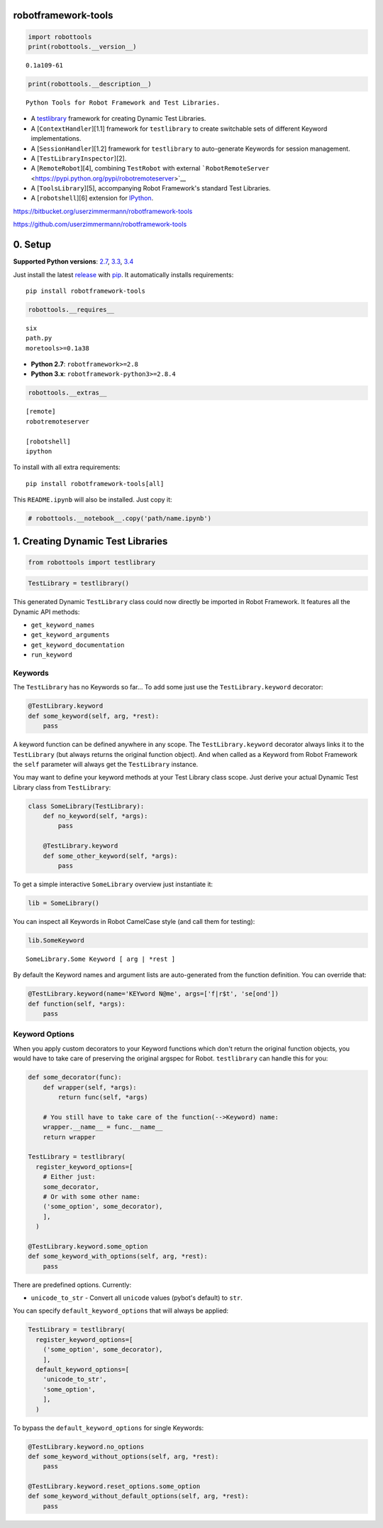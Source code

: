 
robotframework-tools
====================

.. sourcecode:: python

    import robottools
    print(robottools.__version__)

.. parsed-literal::

    0.1a109-61


.. sourcecode:: python

    print(robottools.__description__)

.. parsed-literal::

    Python Tools for Robot Framework and Test Libraries.



-  A `testlibrary <#rst-header-creating-dynamic-test-libraries>`__ framework for
   creating Dynamic Test Libraries.
-  A [``ContextHandler``\ ][1.1] framework for ``testlibrary`` to create
   switchable sets of different Keyword implementations.
-  A [``SessionHandler``\ ][1.2] framework for ``testlibrary`` to
   auto-generate Keywords for session management.
-  A [``TestLibraryInspector``\ ][2].
-  A [``RemoteRobot``\ ][4], combining ``TestRobot`` with external
   ```RobotRemoteServer`` <https://pypi.python.org/pypi/robotremoteserver>`__
-  A [``ToolsLibrary``\ ][5], accompanying Robot Framework's standard
   Test Libraries.
-  A [``robotshell``\ ][6] extension for
   `IPython <http://ipython.org>`__.



https://bitbucket.org/userzimmermann/robotframework-tools

https://github.com/userzimmermann/robotframework-tools


0. Setup
========


**Supported Python versions**: `2.7 <http://docs.python.org/2.7>`__,
`3.3 <http://docs.python.org/3.3>`__,
`3.4 <http://docs.python.org/3.4>`__

Just install the latest
`release <https://pypi.python.org/pypi/modeled>`__ with
`pip <http://www.pip-installer.org>`__. It automatically installs
requirements:

::

    pip install robotframework-tools


.. sourcecode:: python

    robottools.__requires__



.. parsed-literal::

    six
    path.py
    moretools>=0.1a38




-  **Python 2.7**: ``robotframework>=2.8``

-  **Python 3.x**: ``robotframework-python3>=2.8.4``


.. sourcecode:: python

    robottools.__extras__



.. parsed-literal::

    [remote]
    robotremoteserver
    
    [robotshell]
    ipython




To install with all extra requirements:

::

    pip install robotframework-tools[all]



This ``README.ipynb`` will also be installed. Just copy it:


.. sourcecode:: python

    # robottools.__notebook__.copy('path/name.ipynb')
1. Creating Dynamic Test Libraries
==================================

.. sourcecode:: python

    from robottools import testlibrary
.. sourcecode:: python

    TestLibrary = testlibrary()

This generated Dynamic ``TestLibrary`` class could now directly be
imported in Robot Framework. It features all the Dynamic API methods:

-  ``get_keyword_names``
-  ``get_keyword_arguments``
-  ``get_keyword_documentation``
-  ``run_keyword``


Keywords
~~~~~~~~


The ``TestLibrary`` has no Keywords so far... To add some just use the
``TestLibrary.keyword`` decorator:


.. sourcecode:: python

    @TestLibrary.keyword
    def some_keyword(self, arg, *rest):
        pass

A keyword function can be defined anywhere in any scope. The
``TestLibrary.keyword`` decorator always links it to the ``TestLibrary``
(but always returns the original function object). And when called as a
Keyword from Robot Framework the ``self`` parameter will always get the
``TestLibrary`` instance.



You may want to define your keyword methods at your Test Library class
scope. Just derive your actual Dynamic Test Library class from
``TestLibrary``:


.. sourcecode:: python

    class SomeLibrary(TestLibrary):
        def no_keyword(self, *args):
            pass
    
        @TestLibrary.keyword
        def some_other_keyword(self, *args):
            pass

To get a simple interactive ``SomeLibrary`` overview just instantiate
it:


.. sourcecode:: python

    lib = SomeLibrary()

You can inspect all Keywords in Robot CamelCase style (and call them for
testing):


.. sourcecode:: python

    lib.SomeKeyword



.. parsed-literal::

    SomeLibrary.Some Keyword [ arg | *rest ]




By default the Keyword names and argument lists are auto-generated from
the function definition. You can override that:


.. sourcecode:: python

    @TestLibrary.keyword(name='KEYword N@me', args=['f|r$t', 'se[ond'])
    def function(self, *args):
        pass
Keyword Options
~~~~~~~~~~~~~~~


When you apply custom decorators to your Keyword functions which don't
return the original function objects, you would have to take care of
preserving the original argspec for Robot. ``testlibrary`` can handle
this for you:


.. sourcecode:: python

    def some_decorator(func):
        def wrapper(self, *args):
            return func(self, *args)
    
        # You still have to take care of the function(-->Keyword) name:
        wrapper.__name__ = func.__name__
        return wrapper
    
    TestLibrary = testlibrary(
      register_keyword_options=[
        # Either just:
        some_decorator,
        # Or with some other name:
        ('some_option', some_decorator),
        ],
      )
    
    @TestLibrary.keyword.some_option
    def some_keyword_with_options(self, arg, *rest):
        pass

There are predefined options. Currently:

-  ``unicode_to_str`` - Convert all ``unicode`` values (pybot's default)
   to ``str``.



You can specify ``default_keyword_options`` that will always be applied:


.. sourcecode:: python

    TestLibrary = testlibrary(
      register_keyword_options=[
        ('some_option', some_decorator),
        ],
      default_keyword_options=[
        'unicode_to_str',
        'some_option',
        ],
      )

To bypass the ``default_keyword_options`` for single Keywords:


.. sourcecode:: python

    @TestLibrary.keyword.no_options
    def some_keyword_without_options(self, arg, *rest):
        pass
    
    @TestLibrary.keyword.reset_options.some_option
    def some_keyword_without_default_options(self, arg, *rest):
        pass